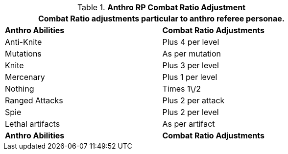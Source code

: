 // Table 11.31 Anthro Referee Persona Combat Ratio Adjustment
.*Anthro RP Combat Ratio Adjustment*
[width="75%",cols="2*^",frame="all", stripes="even"]
|===
2+<|Combat Ratio adjustments particular to anthro referee personae.

s|Anthro Abilities
s|Combat Ratio Adjustments

|Anti-Knite
|Plus 4 per level

|Mutations
|As per mutation

|Knite
|Plus 3 per level

|Mercenary
|Plus 1 per level

|Nothing
|Times 1\/2

|Ranged Attacks
|Plus 2 per attack

|Spie
|Plus 2 per level

|Lethal artifacts
|As per artifact

s|Anthro Abilities
s|Combat Ratio Adjustments
|===
